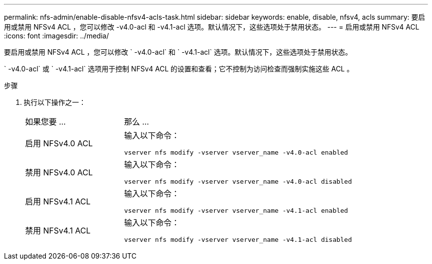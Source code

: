 ---
permalink: nfs-admin/enable-disable-nfsv4-acls-task.html 
sidebar: sidebar 
keywords: enable, disable, nfsv4, acls 
summary: 要启用或禁用 NFSv4 ACL ，您可以修改 -v4.0-acl 和 -v4.1-acl 选项。默认情况下，这些选项处于禁用状态。 
---
= 启用或禁用 NFSv4 ACL
:icons: font
:imagesdir: ../media/


[role="lead"]
要启用或禁用 NFSv4 ACL ，您可以修改 ` -v4.0-acl` 和 ` -v4.1-acl` 选项。默认情况下，这些选项处于禁用状态。

` -v4.0-acl` 或 ` -v4.1-acl` 选项用于控制 NFSv4 ACL 的设置和查看；它不控制为访问检查而强制实施这些 ACL 。

.步骤
. 执行以下操作之一：
+
[cols="30,70"]
|===


| 如果您要 ... | 那么 ... 


 a| 
启用 NFSv4.0 ACL
 a| 
输入以下命令：

`vserver nfs modify -vserver vserver_name -v4.0-acl enabled`



 a| 
禁用 NFSv4.0 ACL
 a| 
输入以下命令：

`vserver nfs modify -vserver vserver_name -v4.0-acl disabled`



 a| 
启用 NFSv4.1 ACL
 a| 
输入以下命令：

`vserver nfs modify -vserver vserver_name -v4.1-acl enabled`



 a| 
禁用 NFSv4.1 ACL
 a| 
输入以下命令：

`vserver nfs modify -vserver vserver_name -v4.1-acl disabled`

|===

